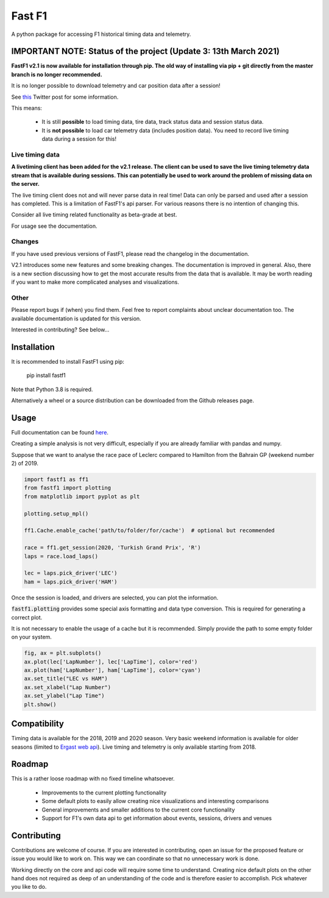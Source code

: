 =======
Fast F1
=======

A python package for accessing F1 historical timing data and telemetry.


IMPORTANT NOTE: Status of the project (Update 3: 13th March 2021)
=================================================================

**FastF1 v2.1 is now available for installation through pip.
The old way of installing via pip + git directly from the master branch is no
longer recommended.**

It is no longer possible to download telemetry and car position data after a
session!

See `this <https://twitter.com/F1Help/status/1335939396240093185>`_ Twitter
post for some information.

This means:

  - It is still **possible** to load timing data, tire data, track status
    data and session status data.

  - It is **not possible** to load car telemetry data
    (includes position data). You need to record live timing data during
    a session for this!


Live timing data
----------------

**A livetiming client has been added for the v2.1 release. The client can be
used to save the live timing telemetry data stream that is available during
sessions. This can potentially be used to work around the problem of missing
data on the server.**

The live timing client does not and will never parse data in real time!
Data can only be parsed and used after a session has completed. This is a
limitation of FastF1's api parser. For various reasons there is no
intention of changing this.

Consider all live timing related functionality as beta-grade at best.

For usage see the documentation.


Changes
-------

If you have used previous versions of FastF1, please read the changelog in the
documentation.

V2.1 introduces some new features and some breaking changes.
The documentation is improved in general. Also, there is a new section
discussing how to get the most accurate results from the data that is
available. It may be worth reading if you want to make more complicated
analyses and visualizations.

Other
-----

Please report bugs if (when) you find them. Feel free to report complaints about
unclear documentation too.
The available documentation is updated for this version.


Interested in contributing? See below...


Installation
============

It is recommended to install FastF1 using pip:

    pip install fastf1

Note that Python 3.8 is required.

Alternatively a wheel or a source distribution can be downloaded from the
Github releases page.

Usage
=====

Full documentation can be found
`here <https://theoehrly.github.io/Fast-F1/fastf1.html>`_.

Creating a simple analysis is not very difficult, especially if you are already familiar
with pandas and numpy.

Suppose that we want to analyse the race pace of Leclerc compared to 
Hamilton from the Bahrain GP (weekend number 2) of 2019.

.. code:: python

    import fastf1 as ff1
    from fastf1 import plotting
    from matplotlib import pyplot as plt

    plotting.setup_mpl()

    ff1.Cache.enable_cache('path/to/folder/for/cache')  # optional but recommended

    race = ff1.get_session(2020, 'Turkish Grand Prix', 'R')
    laps = race.load_laps()

    lec = laps.pick_driver('LEC')
    ham = laps.pick_driver('HAM')

Once the session is loaded, and drivers are selected, you can plot the
information.

:code:`fastf1.plotting` provides some special axis formatting and data type conversion. This is required
for generating a correct plot.

It is not necessary to enable the usage of a cache but it is recommended. Simply provide
the path to some empty folder on your system.

.. code:: python

    fig, ax = plt.subplots()
    ax.plot(lec['LapNumber'], lec['LapTime'], color='red')
    ax.plot(ham['LapNumber'], ham['LapTime'], color='cyan')
    ax.set_title("LEC vs HAM")
    ax.set_xlabel("Lap Number")
    ax.set_ylabel("Lap Time")
    plt.show()

.. image:: docs/_static/readme.svg
    :target: docs/_static/readme.svg


Compatibility
=============

Timing data is available for the 2018, 2019 and 2020 season.
Very basic weekend information is available for older seasons (limited to
`Ergast web api <http://ergast.com/mrd/>`_). Live timing and telemetry is only
available starting from 2018.



Roadmap
=======

This is a rather loose roadmap with no fixed timeline whatsoever.

  - Improvements to the current plotting functionality
  - Some default plots to easily allow creating nice visualizations and interesting comparisons
  - General improvements and smaller additions to the current core functionality
  - Support for F1's own data api to get information about events, sessions, drivers and venues



Contributing
============

Contributions are welcome of course. If you are interested in contributing, open an issue for the proposed feature
or issue you would like to work on. This way we can coordinate so that no unnecessary work is done.

Working directly on the core and api code will require some time to understand. Creating nice default plots on the
other hand does not required as deep of an understanding of the code and is therefore easier to accomplish. Pick
whatever you like to do.

